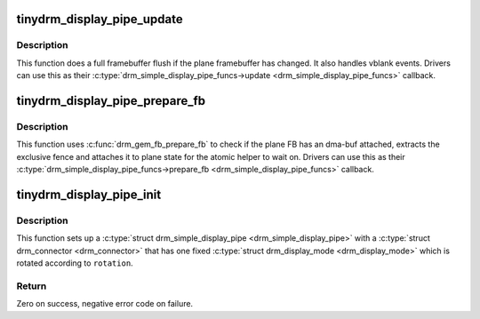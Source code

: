 .. -*- coding: utf-8; mode: rst -*-
.. src-file: drivers/gpu/drm/tinydrm/core/tinydrm-pipe.c

.. _`tinydrm_display_pipe_update`:

tinydrm_display_pipe_update
===========================

.. c:function:: void tinydrm_display_pipe_update(struct drm_simple_display_pipe *pipe, struct drm_plane_state *old_state)

    Display pipe update helper

    :param struct drm_simple_display_pipe \*pipe:
        Simple display pipe

    :param struct drm_plane_state \*old_state:
        Old plane state

.. _`tinydrm_display_pipe_update.description`:

Description
-----------

This function does a full framebuffer flush if the plane framebuffer
has changed. It also handles vblank events. Drivers can use this as their
\ :c:type:`drm_simple_display_pipe_funcs->update <drm_simple_display_pipe_funcs>`\  callback.

.. _`tinydrm_display_pipe_prepare_fb`:

tinydrm_display_pipe_prepare_fb
===============================

.. c:function:: int tinydrm_display_pipe_prepare_fb(struct drm_simple_display_pipe *pipe, struct drm_plane_state *plane_state)

    Display pipe prepare_fb helper

    :param struct drm_simple_display_pipe \*pipe:
        Simple display pipe

    :param struct drm_plane_state \*plane_state:
        Plane state

.. _`tinydrm_display_pipe_prepare_fb.description`:

Description
-----------

This function uses \ :c:func:`drm_gem_fb_prepare_fb`\  to check if the plane FB has an
dma-buf attached, extracts the exclusive fence and attaches it to plane
state for the atomic helper to wait on. Drivers can use this as their
\ :c:type:`drm_simple_display_pipe_funcs->prepare_fb <drm_simple_display_pipe_funcs>`\  callback.

.. _`tinydrm_display_pipe_init`:

tinydrm_display_pipe_init
=========================

.. c:function:: int tinydrm_display_pipe_init(struct tinydrm_device *tdev, const struct drm_simple_display_pipe_funcs *funcs, int connector_type, const uint32_t *formats, unsigned int format_count, const struct drm_display_mode *mode, unsigned int rotation)

    Initialize display pipe

    :param struct tinydrm_device \*tdev:
        tinydrm device

    :param const struct drm_simple_display_pipe_funcs \*funcs:
        Display pipe functions

    :param int connector_type:
        Connector type

    :param const uint32_t \*formats:
        Array of supported formats (DRM_FORMAT\_\*)

    :param unsigned int format_count:
        Number of elements in \ ``formats``\ 

    :param const struct drm_display_mode \*mode:
        Supported mode

    :param unsigned int rotation:
        Initial \ ``mode``\  rotation in degrees Counter Clock Wise

.. _`tinydrm_display_pipe_init.description`:

Description
-----------

This function sets up a \ :c:type:`struct drm_simple_display_pipe <drm_simple_display_pipe>`\  with a \ :c:type:`struct drm_connector <drm_connector>`\  that
has one fixed \ :c:type:`struct drm_display_mode <drm_display_mode>`\  which is rotated according to \ ``rotation``\ .

.. _`tinydrm_display_pipe_init.return`:

Return
------

Zero on success, negative error code on failure.

.. This file was automatic generated / don't edit.

